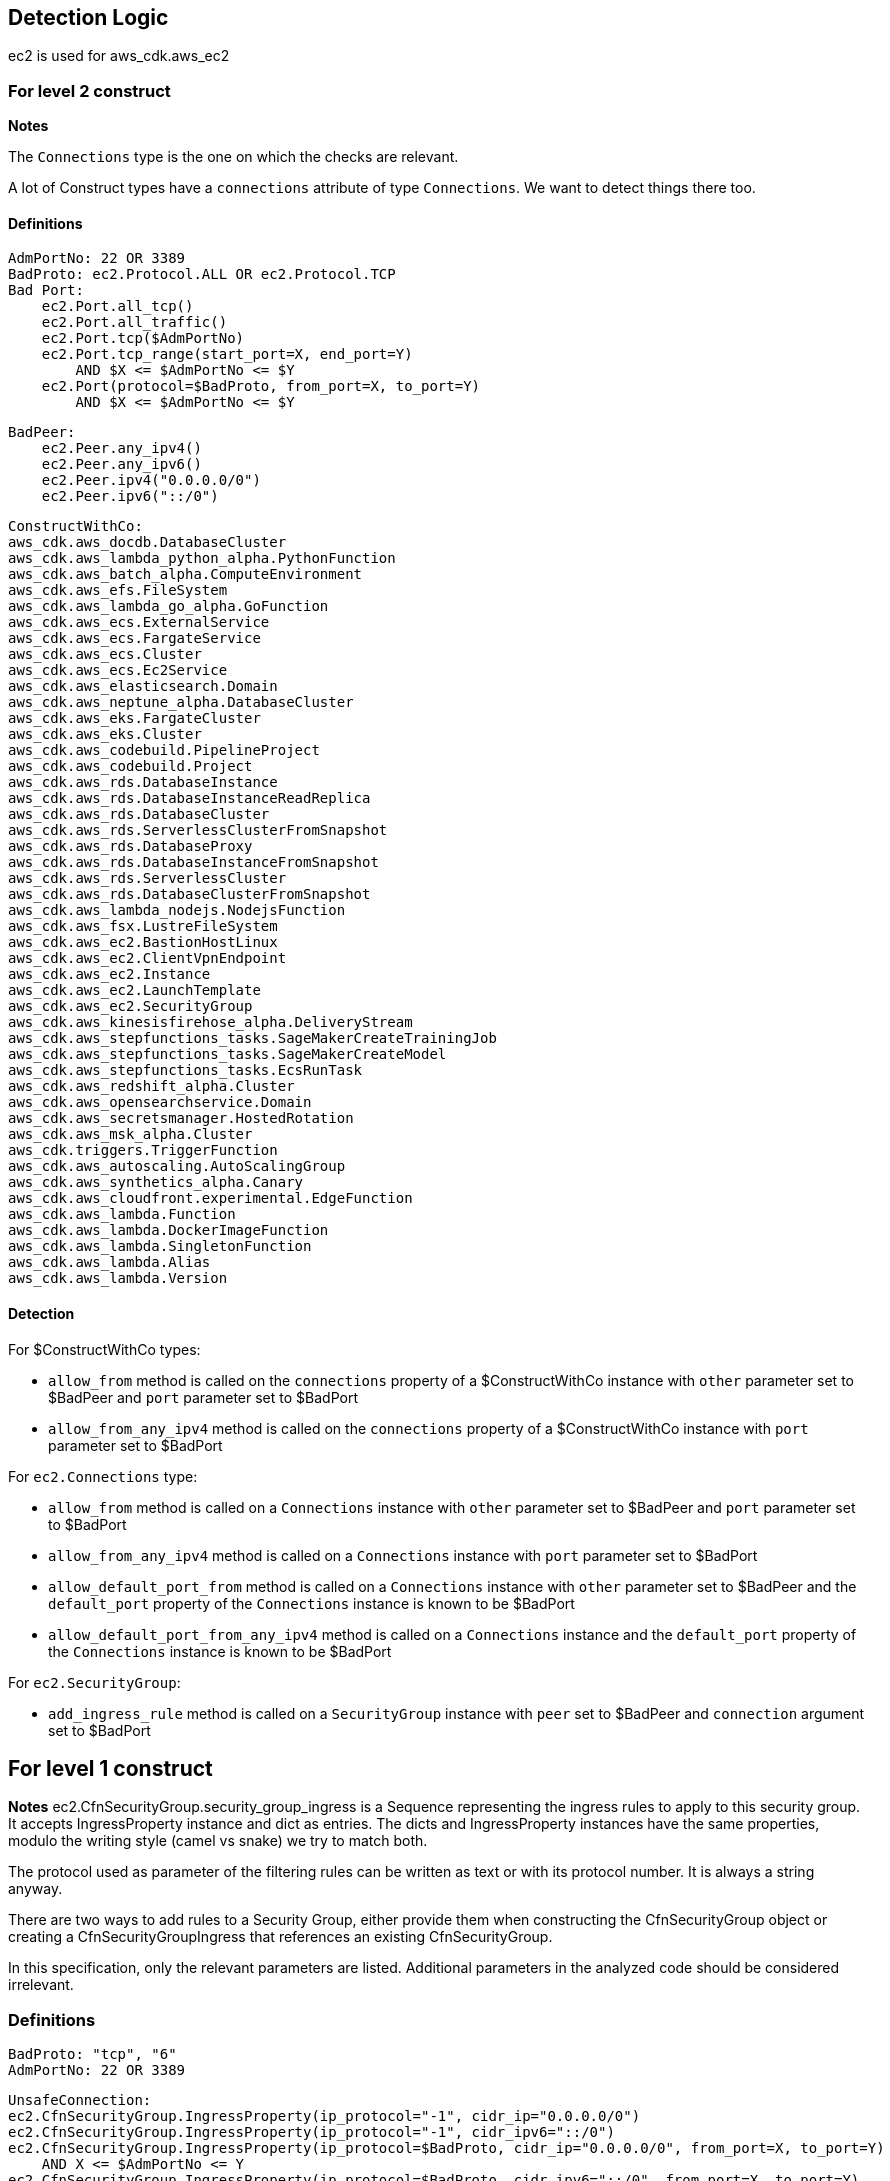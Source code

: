 ## Detection Logic
ec2 is used for aws_cdk.aws_ec2

### For level 2 construct

*Notes*

The `Connections` type is the one on which the checks are relevant.

A lot of Construct types have a `connections` attribute of type `Connections`. We
want to detect things there too.

#### Definitions

```
AdmPortNo: 22 OR 3389
BadProto: ec2.Protocol.ALL OR ec2.Protocol.TCP
Bad Port:
    ec2.Port.all_tcp()
    ec2.Port.all_traffic()
    ec2.Port.tcp($AdmPortNo)
    ec2.Port.tcp_range(start_port=X, end_port=Y)
        AND $X <= $AdmPortNo <= $Y
    ec2.Port(protocol=$BadProto, from_port=X, to_port=Y)
        AND $X <= $AdmPortNo <= $Y
```

```
BadPeer:
    ec2.Peer.any_ipv4()
    ec2.Peer.any_ipv6()
    ec2.Peer.ipv4("0.0.0.0/0")
    ec2.Peer.ipv6("::/0")
```

```
ConstructWithCo:
aws_cdk.aws_docdb.DatabaseCluster
aws_cdk.aws_lambda_python_alpha.PythonFunction
aws_cdk.aws_batch_alpha.ComputeEnvironment
aws_cdk.aws_efs.FileSystem
aws_cdk.aws_lambda_go_alpha.GoFunction
aws_cdk.aws_ecs.ExternalService
aws_cdk.aws_ecs.FargateService
aws_cdk.aws_ecs.Cluster
aws_cdk.aws_ecs.Ec2Service
aws_cdk.aws_elasticsearch.Domain
aws_cdk.aws_neptune_alpha.DatabaseCluster
aws_cdk.aws_eks.FargateCluster
aws_cdk.aws_eks.Cluster
aws_cdk.aws_codebuild.PipelineProject
aws_cdk.aws_codebuild.Project
aws_cdk.aws_rds.DatabaseInstance
aws_cdk.aws_rds.DatabaseInstanceReadReplica
aws_cdk.aws_rds.DatabaseCluster
aws_cdk.aws_rds.ServerlessClusterFromSnapshot
aws_cdk.aws_rds.DatabaseProxy
aws_cdk.aws_rds.DatabaseInstanceFromSnapshot
aws_cdk.aws_rds.ServerlessCluster
aws_cdk.aws_rds.DatabaseClusterFromSnapshot
aws_cdk.aws_lambda_nodejs.NodejsFunction
aws_cdk.aws_fsx.LustreFileSystem
aws_cdk.aws_ec2.BastionHostLinux
aws_cdk.aws_ec2.ClientVpnEndpoint
aws_cdk.aws_ec2.Instance
aws_cdk.aws_ec2.LaunchTemplate
aws_cdk.aws_ec2.SecurityGroup
aws_cdk.aws_kinesisfirehose_alpha.DeliveryStream
aws_cdk.aws_stepfunctions_tasks.SageMakerCreateTrainingJob
aws_cdk.aws_stepfunctions_tasks.SageMakerCreateModel
aws_cdk.aws_stepfunctions_tasks.EcsRunTask
aws_cdk.aws_redshift_alpha.Cluster
aws_cdk.aws_opensearchservice.Domain
aws_cdk.aws_secretsmanager.HostedRotation
aws_cdk.aws_msk_alpha.Cluster
aws_cdk.triggers.TriggerFunction
aws_cdk.aws_autoscaling.AutoScalingGroup
aws_cdk.aws_synthetics_alpha.Canary
aws_cdk.aws_cloudfront.experimental.EdgeFunction
aws_cdk.aws_lambda.Function
aws_cdk.aws_lambda.DockerImageFunction
aws_cdk.aws_lambda.SingletonFunction
aws_cdk.aws_lambda.Alias
aws_cdk.aws_lambda.Version
```

#### Detection

For $ConstructWithCo types:

* `allow_from` method is called on the `connections` property of a
    $ConstructWithCo instance with `other` parameter set to
    $BadPeer and `port` parameter set to $BadPort
* `allow_from_any_ipv4` method is called on the `connections` 
    property of a $ConstructWithCo instance with `port` parameter set to $BadPort

For `ec2.Connections` type:

* `allow_from` method is called on a `Connections` instance with
    `other` parameter set to $BadPeer and `port` parameter set to
    $BadPort
* `allow_from_any_ipv4` method is called on a `Connections`
    instance with `port` parameter set to $BadPort
* `allow_default_port_from` method is called on a `Connections`
    instance with `other` parameter set to $BadPeer and the
    `default_port` property of the `Connections` instance is
    known to be $BadPort
* `allow_default_port_from_any_ipv4` method is called on a
    `Connections` instance and the
    `default_port` property of the `Connections` instance is
    known to be $BadPort


For `ec2.SecurityGroup`:

* `add_ingress_rule` method is called on a `SecurityGroup`
    instance with `peer` set to $BadPeer and `connection`
    argument set to $BadPort

## For level 1 construct

*Notes*
ec2.CfnSecurityGroup.security_group_ingress is a Sequence representing the ingress
rules to apply to this security group. It accepts IngressProperty instance and
dict as entries. The dicts and IngressProperty instances have the same properties,
modulo the writing style (camel vs snake) we try to match both.

The protocol used as parameter of the filtering rules can be written as text or with
its protocol number. It is always a string anyway.

There are two ways to add rules to a Security Group, either provide them when
constructing the CfnSecurityGroup object or creating a CfnSecurityGroupIngress that
references an existing CfnSecurityGroup.

In this specification, only the relevant parameters are listed. Additional parameters
in the analyzed code should be considered irrelevant.


### Definitions

```
BadProto: "tcp", "6"
AdmPortNo: 22 OR 3389
```

```
UnsafeConnection:
ec2.CfnSecurityGroup.IngressProperty(ip_protocol="-1", cidr_ip="0.0.0.0/0")
ec2.CfnSecurityGroup.IngressProperty(ip_protocol="-1", cidr_ipv6="::/0")
ec2.CfnSecurityGroup.IngressProperty(ip_protocol=$BadProto, cidr_ip="0.0.0.0/0", from_port=X, to_port=Y)
    AND X <= $AdmPortNo <= Y
ec2.CfnSecurityGroup.IngressProperty(ip_protocol=$BadProto, cidr_ipv6="::/0", from_port=X, to_port=Y)
    AND X <= $AdmPortNo <= Y
{"ipProtocol":"-1", "cidrIp":"0.0.0.0/0"}
{"ipProtocol":"-1", "cidrIpv6":"::/0"}
{"ipProtocol":$BadProto, "cidrIp":"0.0.0.0/0", "fromPort":X, "toPort":Y}
    AND X <= $AdmPortNo <= Y
{"ipProtocol":$BadProto, "cidrIpv6":"::/0", "fromPort":X, "toPort":Y}
    AND X <= $AdmPortNo <= Y
```
### Detection

For ec2.CfnSecurityGroup:

* `ec2.CfnSecurityGroup` constructor is called with the
    `vpc_id` attribute set and not `None`, and the
    `security_group_ingress` attritutes is a `Sequence` that
    contains a $UnsafeConnection

For ec2.CfnSecurityGroupIngress:

* `ec2.CfnSecurityGroup` constructor is called with `ip_protocol` attribute set to $BadProto, `cidr_ip`
    set to "0.0.0.0/0", `from_port` set to X and `to_port` set to Y with X <= $AdmPortNo <= Y
* `ec2.CfnSecurityGroup` constructor is called with `ip_protocol` attribute set to $BadProto, `cidr_ipv6`
    set to "::/0", `from_port` set to X and `to_port` set to Y with X <= $AdmPortNo <= Y
* `ec2.CfnSecurityGroup` constructor is called with `ip_protocol` attribute set to "-1" and `cidr_ip`
    set to "0.0.0.0/0"
* `ec2.CfnSecurityGroup` constructor is called with `ip_protocol` attribute set to "-1" and `cidr_ipv6`
    set to "::/0"